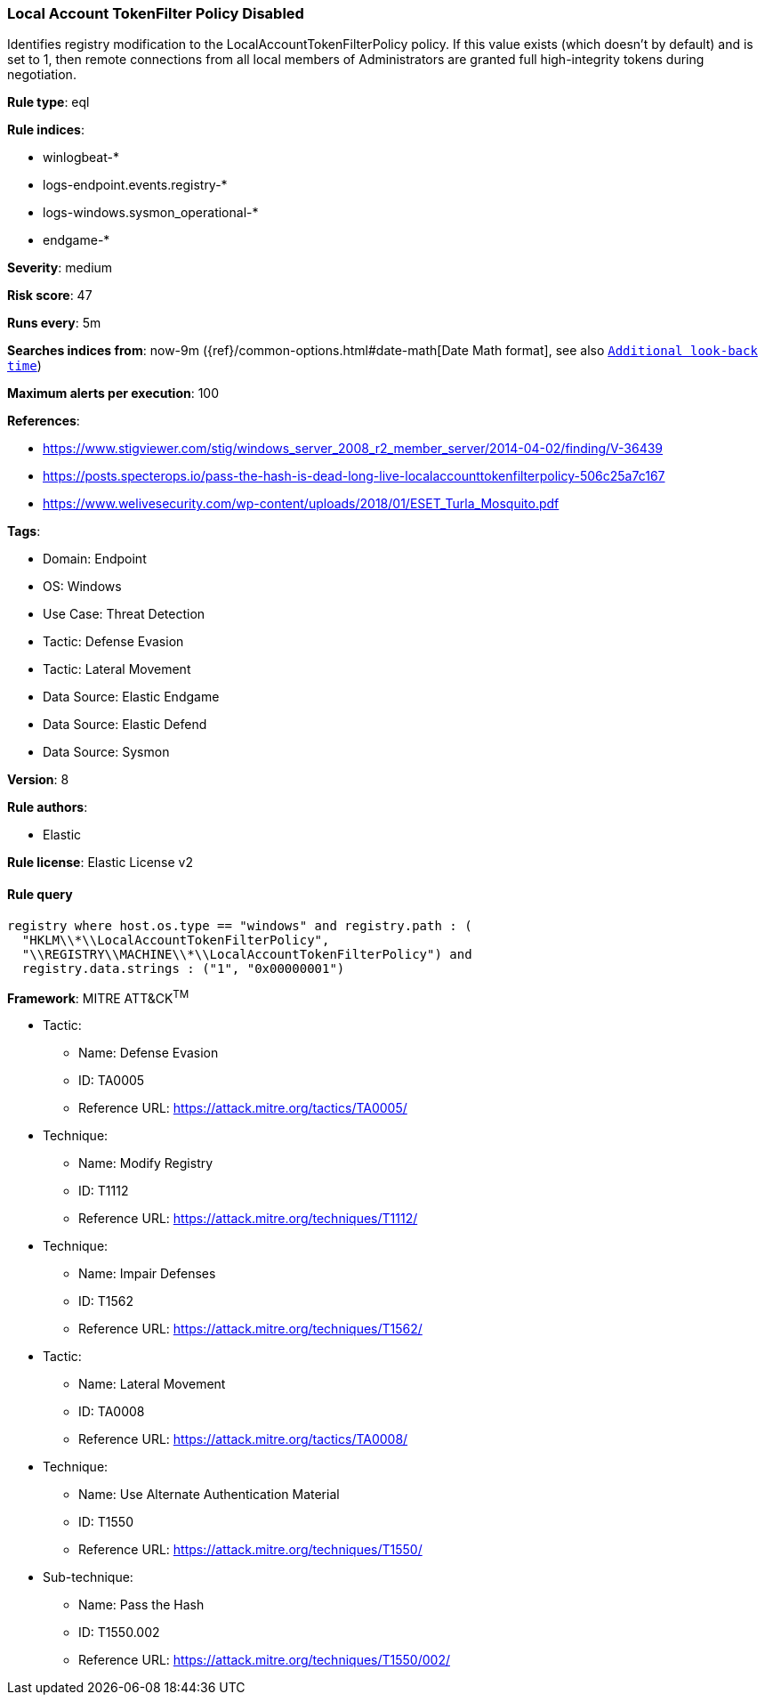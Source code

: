 [[prebuilt-rule-8-13-3-local-account-tokenfilter-policy-disabled]]
=== Local Account TokenFilter Policy Disabled

Identifies registry modification to the LocalAccountTokenFilterPolicy policy. If this value exists (which doesn't by default) and is set to 1, then remote connections from all local members of Administrators are granted full high-integrity tokens during negotiation.

*Rule type*: eql

*Rule indices*: 

* winlogbeat-*
* logs-endpoint.events.registry-*
* logs-windows.sysmon_operational-*
* endgame-*

*Severity*: medium

*Risk score*: 47

*Runs every*: 5m

*Searches indices from*: now-9m ({ref}/common-options.html#date-math[Date Math format], see also <<rule-schedule, `Additional look-back time`>>)

*Maximum alerts per execution*: 100

*References*: 

* https://www.stigviewer.com/stig/windows_server_2008_r2_member_server/2014-04-02/finding/V-36439
* https://posts.specterops.io/pass-the-hash-is-dead-long-live-localaccounttokenfilterpolicy-506c25a7c167
* https://www.welivesecurity.com/wp-content/uploads/2018/01/ESET_Turla_Mosquito.pdf

*Tags*: 

* Domain: Endpoint
* OS: Windows
* Use Case: Threat Detection
* Tactic: Defense Evasion
* Tactic: Lateral Movement
* Data Source: Elastic Endgame
* Data Source: Elastic Defend
* Data Source: Sysmon

*Version*: 8

*Rule authors*: 

* Elastic

*Rule license*: Elastic License v2


==== Rule query


[source, js]
----------------------------------
registry where host.os.type == "windows" and registry.path : (
  "HKLM\\*\\LocalAccountTokenFilterPolicy",
  "\\REGISTRY\\MACHINE\\*\\LocalAccountTokenFilterPolicy") and
  registry.data.strings : ("1", "0x00000001")

----------------------------------

*Framework*: MITRE ATT&CK^TM^

* Tactic:
** Name: Defense Evasion
** ID: TA0005
** Reference URL: https://attack.mitre.org/tactics/TA0005/
* Technique:
** Name: Modify Registry
** ID: T1112
** Reference URL: https://attack.mitre.org/techniques/T1112/
* Technique:
** Name: Impair Defenses
** ID: T1562
** Reference URL: https://attack.mitre.org/techniques/T1562/
* Tactic:
** Name: Lateral Movement
** ID: TA0008
** Reference URL: https://attack.mitre.org/tactics/TA0008/
* Technique:
** Name: Use Alternate Authentication Material
** ID: T1550
** Reference URL: https://attack.mitre.org/techniques/T1550/
* Sub-technique:
** Name: Pass the Hash
** ID: T1550.002
** Reference URL: https://attack.mitre.org/techniques/T1550/002/
